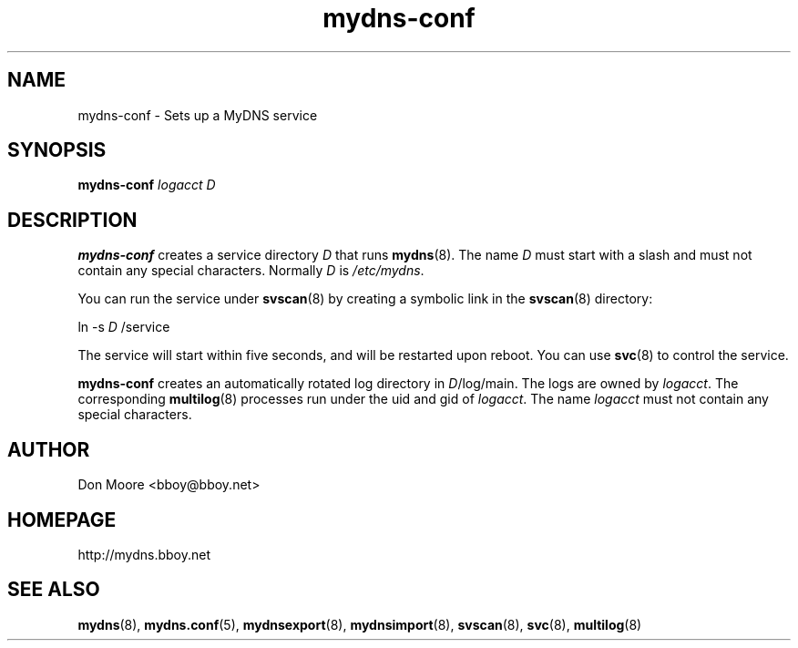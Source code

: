 .\"
.\" $Id: mydns-conf.8.in,v 1.4 2005/04/20 16:49:11 bboy Exp $
.\"
.\" Copyright (C) 2002-2005  Don Moore <bboy@bboy.net>
.\"
.TH mydns-conf 8 "Sep 2007" "mydns 1.1.0" "System Administrator's Manual"
.SH NAME
mydns-conf \- Sets up a MyDNS service
.SH SYNOPSIS
.B mydns-conf
.IR logacct
.IR D
.\"--------------------------------------------------------------------------
.\"  DESCRIPTION
.\"--------------------------------------------------------------------------
.SH DESCRIPTION
.B mydns-conf
creates a service directory
.I D
that runs
.BR mydns (8).
The name
.I D
must start with a slash and must not contain any special characters.
Normally
.I D
is
.IR /etc/mydns .
.PP
You can run the service under
.BR svscan (8)
by creating a symbolic link in the
.BR svscan (8)
directory:
.PP
ln -s
.I D
/service
.PP
The service will start within five seconds, and will be restarted upon
reboot.  You can use
.BR svc (8)
to control the service.
.PP
.B mydns-conf
creates an automatically rotated log directory in
.IR D /log/main.
The logs are owned by
.IR logacct .
The corresponding
.BR multilog (8)
processes run under the uid and gid of
.IR logacct .
The name
.I logacct
must not contain any special characters.
.\"--------------------------------------------------------------------------
.\"  AUTHOR
.\"--------------------------------------------------------------------------
.SH AUTHOR
Don Moore <bboy@bboy.net>
.\"--------------------------------------------------------------------------
.\"  HOMEPAGE
.\"--------------------------------------------------------------------------
.SH HOMEPAGE
http://mydns.bboy.net
.\"--------------------------------------------------------------------------
.\"  SEE ALSO
.\"--------------------------------------------------------------------------
.SH "SEE ALSO"
.BR mydns (8),
.BR mydns.conf (5),
.BR mydnsexport (8),
.BR mydnsimport (8),
.BR svscan (8),
.BR svc (8),
.BR multilog (8)
.\" vi:set ts=3:
